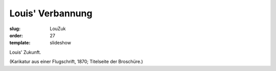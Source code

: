 Louis' Verbannung
=================

:slug: LouZuk
:order: 27
:template: slideshow

Louis' Zukunft.

.. class:: source

  (Karikatur aus einer Flugschrift, 1870; Titelseite der Broschüre.)
